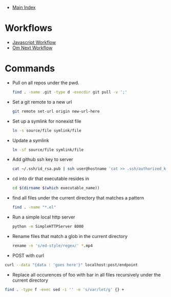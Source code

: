 + [[../index.org][Main Index]]

* Workflows
+ [[./js.org][Javascript Workflow]]
+ [[./om_next.org][Om Next Workflow]]

* Commands
+ Pull on all repos under the pwd.
  #+BEGIN_SRC sh
    find . -name .git -type d -execdir git pull -v ';'
  #+END_SRC
+ Set a git remote to a new url
  #+BEGIN_SRC sh
    git remote set-url origin new-url-here
  #+END_SRC
+ Set up a symlink for nonexist file
  #+BEGIN_SRC sh
    ln -s source/file symlink/file
  #+END_SRC
+ Update a symlink
  #+BEGIN_SRC sh
    ln -sf source/file symlink/file
  #+END_SRC
+ Add github ssh key to server
  #+BEGIN_SRC sh
    cat ~/.ssh/id_rsa.pub | ssh user@hostname 'cat >> .ssh/authorized_keys'
  #+END_SRC
+ cd into dir that executable resides in
  #+BEGIN_SRC sh
    cd $(dirname $(which executable_name))
  #+END_SRC
+ find all files under the current directory that matches a pattern
  #+BEGIN_SRC sh
    find . -name "*.el"
  #+END_SRC
+ Run a simple local http server
  #+BEGIN_SRC sh
    python -m SimpleHTTPServer 8000
  #+END_SRC
+ Rename files that match a glob in the current directory
  #+BEGIN_SRC sh
    rename -n 's/ed-style/regex/' *.mp4
  #+END_SRC
+ POST with curl
#+BEGIN_SRC sh
  curl --data "{data : 'goes here'}" localhost:post/endpoint
#+END_SRC
+ Replace all occurences of foo with bar in all files recursively under the current directory
#+BEGIN_SRC sh
  find . -type f -exec sed -i '' -e 's/var/let/g' {} +
#+END_SRC
